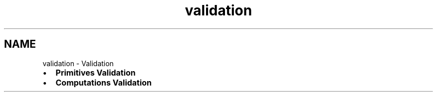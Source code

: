 .TH "validation" 3 "Sat Feb 4 2017" "Version v0.5" "omdl" \" -*- nroff -*-
.ad l
.nh
.SH NAME
validation \- Validation 

.PD 0

.IP "\(bu" 2
\fBPrimitives Validation\fP 
.IP "\(bu" 2
\fBComputations Validation\fP 
.PP

